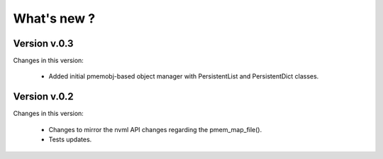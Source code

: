 What's new ?
===============================================================================

Version v.0.3
-------------------------------------------------------------------------------
Changes in this version:

	* Added initial pmemobj-based object manager with PersistentList and
	  PersistentDict classes.


Version v.0.2
-------------------------------------------------------------------------------
Changes in this version:

	* Changes to mirror the nvml API changes regarding the pmem_map_file().
	* Tests updates.
